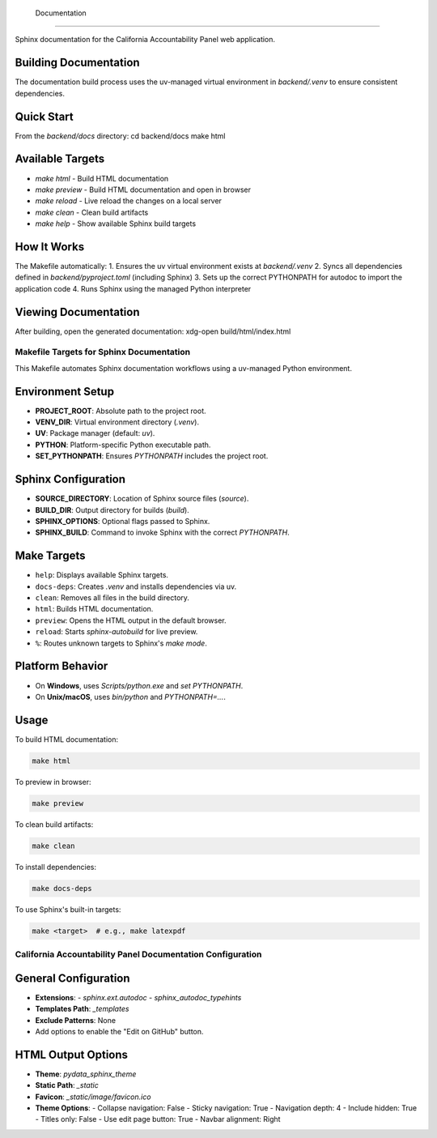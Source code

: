  Documentation
=========================================

Sphinx documentation for the California Accountability Panel web application.

Building Documentation
-----------------

The documentation build process uses the uv-managed virtual environment in `backend/.venv` to ensure consistent dependencies.

Quick Start
-----------------

From the `backend/docs` directory:
cd backend/docs
make html

Available Targets
-----------------

- `make html` - Build HTML documentation
- `make preview` - Build HTML documentation and open in browser
- `make reload` - Live reload the changes on a local server
- `make clean` - Clean build artifacts
- `make help` - Show available Sphinx build targets

How It Works
-----------------

The Makefile automatically:
1. Ensures the uv virtual environment exists at `backend/.venv`
2. Syncs all dependencies defined in `backend/pyproject.toml` (including Sphinx)
3. Sets up the correct PYTHONPATH for autodoc to import the application code
4. Runs Sphinx using the managed Python interpreter

Viewing Documentation
-----------------

After building, open the generated documentation:
xdg-open build/html/index.html

Makefile Targets for Sphinx Documentation
=========================================

This Makefile automates Sphinx documentation workflows using a uv-managed Python environment.

Environment Setup
-----------------

- **PROJECT_ROOT**: Absolute path to the project root.
- **VENV_DIR**: Virtual environment directory (`.venv`).
- **UV**: Package manager (default: `uv`).
- **PYTHON**: Platform-specific Python executable path.
- **SET_PYTHONPATH**: Ensures `PYTHONPATH` includes the project root.

Sphinx Configuration
--------------------

- **SOURCE_DIRECTORY**: Location of Sphinx source files (`source`).
- **BUILD_DIR**: Output directory for builds (`build`).
- **SPHINX_OPTIONS**: Optional flags passed to Sphinx.
- **SPHINX_BUILD**: Command to invoke Sphinx with the correct `PYTHONPATH`.

Make Targets
------------

- ``help``: Displays available Sphinx targets.
- ``docs-deps``: Creates `.venv` and installs dependencies via uv.
- ``clean``: Removes all files in the build directory.
- ``html``: Builds HTML documentation.
- ``preview``: Opens the HTML output in the default browser.
- ``reload``: Starts `sphinx-autobuild` for live preview.
- ``%``: Routes unknown targets to Sphinx's `make mode`.

Platform Behavior
-----------------

- On **Windows**, uses `Scripts/python.exe` and `set PYTHONPATH`.
- On **Unix/macOS**, uses `bin/python` and `PYTHONPATH=...`.

Usage
-----

To build HTML documentation:

.. code-block:: bash

   make html

To preview in browser:

.. code-block:: bash

   make preview

To clean build artifacts:

.. code-block:: bash

   make clean

To install dependencies:

.. code-block:: bash

   make docs-deps

To use Sphinx's built-in targets:

.. code-block:: bash

   make <target>  # e.g., make latexpdf


California Accountability Panel Documentation Configuration
===========================================================

General Configuration
---------------------
- **Extensions**:
  - `sphinx.ext.autodoc`
  - `sphinx_autodoc_typehints`

- **Templates Path**: `_templates`
- **Exclude Patterns**: None

- Add options to enable the "Edit on GitHub" button.

HTML Output Options
-------------------
- **Theme**: `pydata_sphinx_theme`
- **Static Path**: `_static`
- **Favicon**: `_static/image/favicon.ico`

- **Theme Options**:
  - Collapse navigation: False
  - Sticky navigation: True
  - Navigation depth: 4
  - Include hidden: True
  - Titles only: False
  - Use edit page button: True
  - Navbar alignment: Right
